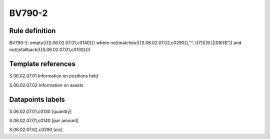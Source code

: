 =======
BV790-2
=======

Rule definition
---------------

BV790-2: empty({{S.06.02.07.01,c0140}}) where not(matches({{S.06.02.07.02,c0290}},"^..((71)|(9.)|(09))$")) and not(isfallback({{S.06.02.07.01,c0130}}))


Template references
-------------------

S.06.02.07.01 Information on positions held

S.06.02.07.02 Information on assets


Datapoints labels
-----------------

S.06.02.07.01,c0130 [quantity]

S.06.02.07.01,c0140 [par amount]

S.06.02.07.02,c0290 [cic]



